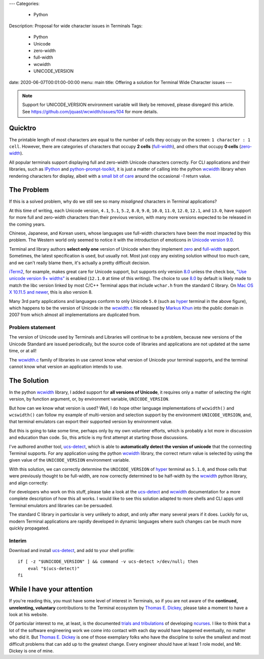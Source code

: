 ---
Categories:
    - Python
Description: Proposal for wide character issues in Terminals
Tags:
    - Python
    - Unicode
    - zero-width
    - full-width
    - wcwidth
    - UNICODE_VERSION
date: 2020-06-07T00:01:00-00:00
menu: main
title: Offering a solution for Terminal Wide Character issues
---

.. note::
   Support for UNICODE_VERSION environment variable will likely
   be removed, please disregard this article. See
   https://github.com/jquast/wcwidth/issues/104 for more details.

Quicktro
========

The printable length of most characters are equal to the number of cells they
occupy on the screen: ``1 character : 1 cell``. However, there are categories of
characters that occupy **2 cells** (full-width_), and others that occupy **0
cells** (zero-width_).

All popular terminals support displaying full and zero-width Unicode characters
correctly. For CLI applications and their libraries, such as IPython_ and
python-prompt-toolkit_, it is just a matter of calling into the python wcwidth_
library when rendering characters for display, albeit with a `small bit of
care`_ around the occasional `-1` return value.

The Problem
===========

If this is a solved problem, why do we still see so many *misaligned* characters
in Terminal applications?

.. image:: /images/hyper-example.png
   :alt: An example of misaligned wide characters by the Hyper Terminal

At this time of writing, each Unicode version, ``4.1``, ``5.1``, ``5.2``,
``8.0``, ``9.0``, ``10.0``, ``11.0``, ``12.0``, ``12.1``, and ``13.0``, have
support for more full and zero-width characters than their previous version,
with many more versions expected to be released in the coming years.

Chinese, Japanese, and Korean users, whose languages use full-width characters
have been the most impacted by this problem. The Western world only seemed to
notice it with the introduction of emoticons in `Unicode version 9.0`_.

Terminal and library authors **select only one** version of Unicode when they
implement `zero <zero-width>`_ and full-width_ support. Sometimes, the latest
specification is used, but usually not. Most just copy any existing solution
without too much care, and we can't really blame them, it's actually a pretty
difficult decision.

iTerm2_, for example, makes great care for Unicode support, but supports only
version 8.0_ unless the check box, `"Use unicode version 9+ widths"`_ is
enabled (``12.1.0`` at time of this writing). The choice to use 8.0_ by default
is likely made to match the libc version linked by most C/C++ Terminal apps
that include ``wchar.h`` from the standard C library. On `Mac OS X 10.11.5 and
newer`_, this is also version 8.

Many 3rd party applications and languages conform to only Unicode ``5.0`` (such
as hyper_ terminal in the above figure), which happens to be the version of
Unicode in the wcwidth.c_ file released by `Markus Khun`_ into the public
domain in 2007 from which almost all implementations are duplicated from.

Problem statement
-----------------

The version of Unicode used by Terminals and Libraries will continue to be a
problem, because new versions of the Unicode Standard are issued periodically,
but the source code of libraries and applications are not updated at the same
time, or at all!

The wcwidth.c_ family of libraries in use cannot know what version of Unicode
your terminal supports, and the terminal cannot know what version an application
intends to use.

The Solution
============

In the python wcwidth_ library, I added support for **all versions of Unicode**,
it requires only a matter of selecting the right version, by function argument,
or, by environment variable, ``UNICODE_VERSION``.

But how can we know what version is used?  Well, I do hope other language
implementations of ``wcwidth()`` and ``wcswidth()`` can follow my example of
multi-version and selection support by the environment ``UNICODE_VERSION``, and,
that terminal emulators can export their supported version by environment value.

But this is going to take some time, perhaps only by my own volunteer efforts,
which is probably a lot more in discussion and education than code. So, this
article is my first attempt at starting those discussions.

I've authored another tool, ucs-detect_, which is able to **automatically detect
the version of unicode** that the connecting Terminal supports. For any
application using the python wcwidth_ library, the correct return value is
selected by using the given value of the ``UNICODE_VERSION`` environment variable.

With this solution, we can correctly determine the ``UNICODE_VERSION`` of hyper_
terminal as ``5.1.0``, and those cells that were previously thought to be
full-width, are now correctly determined to be half-width by the wcwidth_ python
library, and align correctly:

.. image:: /images/hyper-example-fixed.png
   :alt: An example of corrected alignment by Hyper Terminal

For developers who work on this stuff, please take a look at the ucs-detect_ and
wcwidth_ documentation for a more complete description of how this all works.  I
would like to see this solution adapted to more shells and CLI apps until
Terminal emulators and libraries can be persuaded.

The standard C library in particular is very unlikely to adopt, and only after
many several years if it does. Luckily for us, modern Terminal applications are
rapidly developed in dynamic languages where such changes can be much more
quickly propagated.

Interim
-------

Download and install ucs-detect_, and add to your shell profile::

    if [ -z "$UNICODE_VERSION" ] && command -v ucs-detect >/dev/null; then
        eval "$(ucs-detect)"
    fi

While I have your attention
============================

If you're reading this, you must have some level of interest in Terminals, so if
you are not aware of the **continued, unrelenting, voluntary** contributions to
the Terminal ecosystem by `Thomas E. Dickey`_, please take a moment to have
a look at his website.

Of particular interest to me, at least, is the documented `trials and
tribulations`_ of developing ncurses_. I like to think that a lot of the
software engineering work we come into contact with each day would have
happened eventually, no matter who did it. But `Thomas E. Dickey`_ is
one of those exemplary folks who have the discipline to solve the smallest and
most difficult problems that can add up to the greatest change.  Every engineer
should have at least 1 role model, and Mr. Dickey is one of mine.

.. _`small bit of care`: https://github.com/prompt-toolkit/python-prompt-toolkit/blob/ff0548487a644e722943f9685666c3963311c17f/prompt_toolkit/utils.py#L136-L144
.. _wcwidth: https://github.com/jquast/wcwidth
.. _python-prompt-toolkit: https://github.com/prompt-toolkit/python-prompt-toolkit/blob/master/PROJECTS.rst#projects-using-prompt_toolkit
.. _wcwidth.c: https://www.cl.cam.ac.uk/~mgk25/ucs/wcwidth.c
.. _zero-width: https://en.wikipedia.org/wiki/Zero-width_joiner
.. _full-width: https://en.wikipedia.org/wiki/Halfwidth_and_fullwidth_forms
.. _`Thomas E. Dickey`: https://invisible-island.net/
.. _ncurses: https://invisible-island.net/ncurses/ncurses.html
.. _`trials and tribulations`: https://invisible-island.net/ncurses/ncurses-license.html
.. _ucs-detect: https://github.com/jquast/ucs-detect/
.. _`Markus Khun`: https://en.wikipedia.org/wiki/Markus_Kuhn_(computer_scientist)
.. _IPython: https://ipython.org/
.. _hyper: https://github.com/vercel/hyper
.. _iTerm2: https://www.iterm2.com
.. _`"Use unicode version 9+ widths"`: https://www.iterm2.com/documentation-preferences-profiles-text.html
.. _`Unicode version 9.0`: http://unicode.org/versions/Unicode9.0.0/
.. _8.0: http://unicode.org/versions/Unicode8.0.0/
.. _`Mac OS X 10.11.5 and newer`: https://stackoverflow.com/questions/9352753/which-unicode-versions-are-supported-in-which-os-x-and-ios-versions/38442010#38442010
